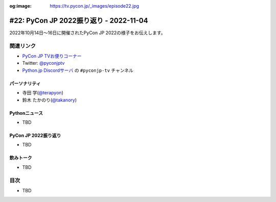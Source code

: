 :og:image: https://tv.pycon.jp/_images/episode22.jpg

.. |cover| image:: images/episode22.jpg

=========================================
 #22: PyCon JP 2022振り返り - 2022-11-04
=========================================

2022年10月14日〜16日に開催されたPyCon JP 2022の様子をお伝えします。

.. raw:: html

   <iframe width="560" height="315" src="https://www.youtube.com/embed/5tT4zNbKLHo" title="YouTube video player" frameborder="0" allow="accelerometer; autoplay; clipboard-write; encrypted-media; gyroscope; picture-in-picture" allowfullscreen></iframe>

   

関連リンク
==========
* `PyCon JP TVお便りコーナー <https://docs.google.com/forms/d/e/1FAIpQLSfvL4cKteAaG_czTXjofR83owyjXekG9GNDGC6-jRZCb_2HRw/viewform>`_
* Twitter: `@pyconjptv <https://twitter.com/pyconjptv>`_
* `Python.jp Discordサーバ <https://www.python.jp/pages/pythonjp_discord.html>`_ の ``#pyconjp-tv`` チャンネル

パーソナリティ
--------------
* 寺田 学(`@terapyon <https://twitter.com>`_)
* 鈴木 たかのり(`@takanory <https://twitter.com/takanory>`_)

Pythonニュース
--------------
* TBD

PyCon JP 2022振り返り
---------------------
* TBD

飲みトーク
----------
* TBD

目次
====
* TBD

